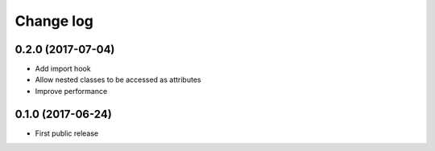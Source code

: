 Change log
##########

0.2.0 (2017-07-04)
==================

* Add import hook
* Allow nested classes to be accessed as attributes
* Improve performance

0.1.0 (2017-06-24)
==================

* First public release
